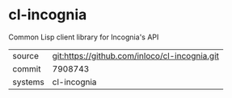 * cl-incognia

Common Lisp client library for Incognia's API

|---------+-------------------------------------------|
| source  | git:https://github.com/inloco/cl-incognia.git   |
| commit  | 7908743  |
| systems | cl-incognia |
|---------+-------------------------------------------|

